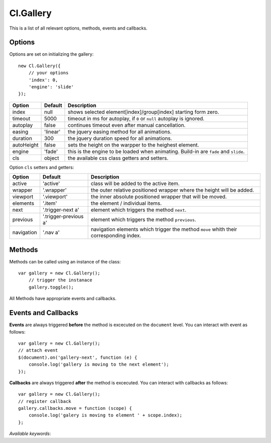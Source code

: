 ==========
Cl.Gallery
==========

This is a list of all relevant options, methods, events and callbacks.


Options
-------

Options are set on initializing the gallery::

    new Cl.Gallery({
        // your options
        'index': 0,
        'engine': 'slide'
    });

==============     ========     ===========
Option             Default      Description
==============     ========     ===========
index              null         shows selected element[index]/group[index] starting form zero.
timeout            5000         timeout in ms for autoplay, if ``0`` or ``null`` autoplay is ignored.
autoplay           false        continues timeout even after manual cancellation.
easing             'linear'     the jquery easing method for all animations.
duration           300          the jquery duration speed for all animations.
autoHeight         false        sets the height on the warpper to the heighest element.
engine             'fade'       this is the engine to be loaded when animating. Build-in are ``fade`` and ``slide``.
cls                object       the available css class getters and setters.
==============     ========     ===========


Option ``cls`` setters and getters:

==========     =====================     ===========
Option         Default                   Description
==========     =====================     ===========
active         'active'                  class will be added to the active item.
wrapper        '.wrapper'                the outer relative positioned wrapper where the height will be added.
viewport       '.viewport'               the inner absolute positioned wrapper that will be moved.
elements       '.item'                   the element / individual items.
next           '.trigger-next a'         element which triggers the method ``next``.
previous       '.trigger-previous a'     element which triggers the method ``previous``.
navigation     '.nav a'                  navigation elements which trigger the method ``move`` whith their corresponding index.
==========     =====================     ===========


Methods
-------

Methods can be called using an instance of the class::

    var gallery = new Cl.Gallery();
        // trigger the instanace
        gallery.toggle();

All Methods have appropriate events and callbacks.

.. js:function:: gallery.next()

    :description: goes to the next gallery slide.
    :returns: next callback.


.. js:function:: gallery.previous()

    :description: goes to the previous gallery slide.
    :returns: previous callback.


.. js:function:: gallery.move(index)

    :description: moves to a gallery entry.
    :param number index: index of the element to be moved to.
    :returns: move callback.


.. js:function:: gallery.play()

    :description: starts the gallery timeout.
    :returns: play callback.


.. js:function:: gallery.stop()

    :description: stops the gallery timeout.
    :returns: stop callback.


.. js:function:: gallery.update()

    :description: updates gallery to current index.
    :returns: update callback.


Events and Callbacks
--------------------

**Events** are always triggered **before** the method is excecuted on the ``document`` level.
You can interact with event as follows::

    var gallery = new Cl.Gallery();
    // attach event
    $(document).on('gallery-next', function (e) {
    	console.log('gallery is moving to the next element');
    });

**Callbacks** are always triggered **after** the method is excecuted.
You can interact with callbacks as follows::

    var gallery = new Cl.Gallery();
    // register callback
    gallery.callbacks.move = function (scope) {
        console.log('galery is moving to element ' + scope.index);
    };

*Available keywords*:

.. js:data:: next
    is called when triggering method ``next``.

.. js:data:: previous
    is called when triggering method ``previous``.

.. js:data:: move
    is called when triggering method ``move``.

.. js:data:: play
    is called when triggering method ``play``.

.. js:data:: stop
    is called when triggering method ``stop``.

.. js:data:: update
    is called when triggering method ``update``.
